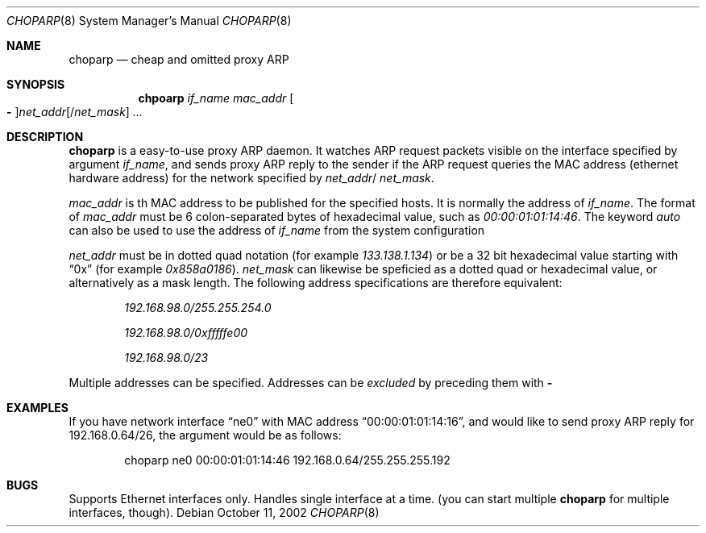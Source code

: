.\" Copyright (c) 1997 by Takamichi Tateoka.  All rights reserved.
.\"
.\" Redistribution and use in source and binary forms, with or without
.\" modification, are permitted provided that the following conditions
.\" are met:
.\" 1. Redistributions of source code must retain the above copyright
.\"    notice, this list of conditions and the following disclaimer.
.\" 2. Redistributions in binary form must reproduce the above copyright
.\"    notice, this list of conditions and the following disclaimer in the
.\"    documentation and/or other materials provided with the distribution.
.\" 3. All advertising materials mentioning features or use of this software
.\"    must display the following acknowledgement:
.\"	This product includes software developed by Takamichi Tateoka.
.\" 4. Neither the name of the author may be used to endorse or promote
.\"    products derived from this software without specific prior
.\"    written permission.
.\"
.\" THIS SOFTWARE IS PROVIDED BY TAKAMICHI TATEOKA ``AS IS'' AND
.\" ANY EXPRESS OR IMPLIED WARRANTIES, INCLUDING, BUT NOT LIMITED TO, THE
.\" IMPLIED WARRANTIES OF MERCHANTABILITY AND FITNESS FOR A PARTICULAR PURPOSE
.\" ARE DISCLAIMED.  IN NO EVENT SHALL THE REGENTS OR CONTRIBUTORS BE LIABLE
.\" FOR ANY DIRECT, INDIRECT, INCIDENTAL, SPECIAL, EXEMPLARY, OR CONSEQUENTIAL
.\" DAMAGES (INCLUDING, BUT NOT LIMITED TO, PROCUREMENT OF SUBSTITUTE GOODS
.\" OR SERVICES; LOSS OF USE, DATA, OR PROFITS; OR BUSINESS INTERRUPTION)
.\" HOWEVER CAUSED AND ON ANY THEORY OF LIABILITY, WHETHER IN CONTRACT, STRICT
.\" LIABILITY, OR TORT (INCLUDING NEGLIGENCE OR OTHERWISE) ARISING IN ANY WAY
.\" OUT OF THE USE OF THIS SOFTWARE, EVEN IF ADVISED OF THE POSSIBILITY OF
.\" SUCH DAMAGE.
.\"
.Dd October 11, 2002
.Dt CHOPARP 8
.Os
.Sh NAME
.Nm choparp
.Nd cheap and omitted proxy ARP
.Sh SYNOPSIS
.Nm chpoarp
.Ar if_name mac_addr
.Oo Fl Oc Ns Ar net_addr Ns
.Op / Ns Ar net_mask
.Ar ...
.Sh DESCRIPTION
.Pp
.Nm choparp 
is a easy-to-use proxy ARP daemon.
It watches ARP request packets visible on the interface specified by argument
.Ar if_name ,
and sends proxy ARP reply to the sender if the ARP request queries the
MAC address
.Pq ethernet hardware address
for the network specified by
.Ar net_addr Ns / Ar net_mask .
.Pp
.Ar mac_addr
is th MAC address to be published for the specified hosts.
It is normally the address of
.Ar if_name .
The format of
.Ar mac_addr
must be 6 colon-separated bytes of hexadecimal value, such as
.Ad 00:00:01:01:14:46 .
The keyword
.Ad auto
can also be used to use the address of
.Ar if_name
from the system configuration
.Pp
.Ar net_addr
must be in dotted quad notation
.Pq for example Ad 133.138.1.134
or be a 32 bit hexadecimal value starting with
.Dq 0x
.Pq for example Ad 0x858a0186 .
.Ar net_mask
can likewise be speficied as a dotted quad or hexadecimal value,
or alternatively as a mask length. The following address specifications
are therefore equivalent:
.Bl -item -offset indent
.It
.Ad 192.168.98.0/255.255.254.0
.It
.Ad 192.168.98.0/0xfffffe00
.It
.Ad 192.168.98.0/23
.El
.Pp
Multiple addresses can be specified.
Addresses can be
.Em excluded
by preceding them with
.Fl
.Sh EXAMPLES
If you have network interface
.Dq ne0
with MAC address
.Dq 00:00:01:01:14:16 ,
and would like to send proxy ARP reply for 192.168.0.64/26,
the argument would be as follows:
.Bd -literal -offset indent
choparp ne0 00:00:01:01:14:46 192.168.0.64/255.255.255.192
.Ed
.Sh BUGS
Supports Ethernet interfaces only.
Handles single interface at a time.
.Pq you can start multiple Nm choparp No for multiple interfaces, though .

